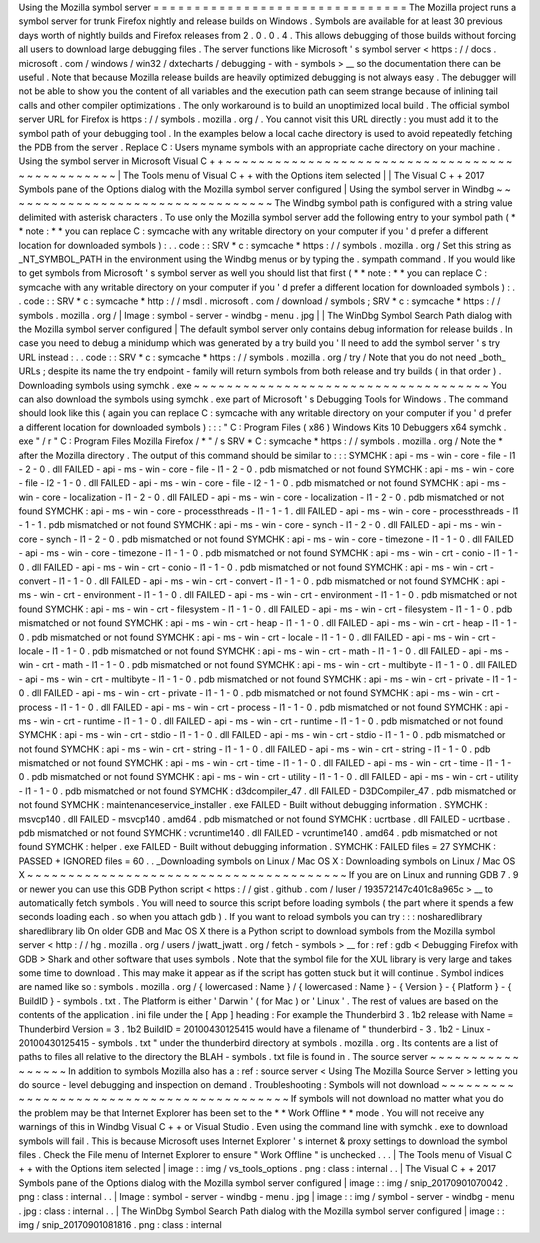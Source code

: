 Using
the
Mozilla
symbol
server
=
=
=
=
=
=
=
=
=
=
=
=
=
=
=
=
=
=
=
=
=
=
=
=
=
=
=
=
=
=
=
The
Mozilla
project
runs
a
symbol
server
for
trunk
Firefox
nightly
and
release
builds
on
Windows
.
Symbols
are
available
for
at
least
30
previous
days
worth
of
nightly
builds
and
Firefox
releases
from
2
.
0
.
0
.
4
.
This
allows
debugging
of
those
builds
without
forcing
all
users
to
download
large
debugging
files
.
The
server
functions
like
Microsoft
'
s
symbol
server
<
https
:
/
/
docs
.
microsoft
.
com
/
windows
/
win32
/
dxtecharts
/
debugging
-
with
-
symbols
>
__
so
the
documentation
there
can
be
useful
.
Note
that
because
Mozilla
release
builds
are
heavily
optimized
debugging
is
not
always
easy
.
The
debugger
will
not
be
able
to
show
you
the
content
of
all
variables
and
the
execution
path
can
seem
strange
because
of
inlining
tail
calls
and
other
compiler
optimizations
.
The
only
workaround
is
to
build
an
unoptimized
local
build
.
The
official
symbol
server
URL
for
Firefox
is
https
:
/
/
symbols
.
mozilla
.
org
/
.
You
cannot
visit
this
URL
directly
:
you
must
add
it
to
the
symbol
path
of
your
debugging
tool
.
In
the
examples
below
a
local
cache
directory
is
used
to
avoid
repeatedly
fetching
the
PDB
from
the
server
.
Replace
C
:
\
Users
\
myname
\
symbols
with
an
appropriate
cache
directory
on
your
machine
.
Using
the
symbol
server
in
Microsoft
Visual
C
+
+
~
~
~
~
~
~
~
~
~
~
~
~
~
~
~
~
~
~
~
~
~
~
~
~
~
~
~
~
~
~
~
~
~
~
~
~
~
~
~
~
~
~
~
~
~
~
~
|
The
Tools
menu
of
Visual
C
+
+
with
the
Options
item
selected
|
|
The
Visual
C
+
+
2017
Symbols
pane
of
the
Options
dialog
with
the
Mozilla
symbol
server
configured
|
Using
the
symbol
server
in
Windbg
~
~
~
~
~
~
~
~
~
~
~
~
~
~
~
~
~
~
~
~
~
~
~
~
~
~
~
~
~
~
~
~
~
The
Windbg
symbol
path
is
configured
with
a
string
value
delimited
with
asterisk
characters
.
To
use
only
the
Mozilla
symbol
server
add
the
following
entry
to
your
symbol
path
(
*
*
note
:
*
*
you
can
replace
C
:
\
symcache
\
with
any
writable
directory
on
your
computer
if
you
'
d
prefer
a
different
location
for
downloaded
symbols
)
:
.
.
code
:
:
SRV
*
c
:
\
symcache
\
*
https
:
/
/
symbols
.
mozilla
.
org
/
Set
this
string
as
_NT_SYMBOL_PATH
in
the
environment
using
the
Windbg
menus
or
by
typing
the
.
sympath
command
.
If
you
would
like
to
get
symbols
from
Microsoft
'
s
symbol
server
as
well
you
should
list
that
first
(
*
*
note
:
*
*
you
can
replace
C
:
\
symcache
\
with
any
writable
directory
on
your
computer
if
you
'
d
prefer
a
different
location
for
downloaded
symbols
)
:
.
.
code
:
:
SRV
*
c
:
\
symcache
\
*
http
:
/
/
msdl
.
microsoft
.
com
/
download
/
symbols
;
SRV
*
c
:
\
symcache
\
*
https
:
/
/
symbols
.
mozilla
.
org
/
|
Image
:
symbol
-
server
-
windbg
-
menu
.
jpg
|
|
The
WinDbg
Symbol
Search
Path
dialog
with
the
Mozilla
symbol
server
configured
|
The
default
symbol
server
only
contains
debug
information
for
release
builds
.
In
case
you
need
to
debug
a
minidump
which
was
generated
by
a
try
build
you
'
ll
need
to
add
the
symbol
server
'
s
try
URL
instead
:
.
.
code
:
:
SRV
*
c
:
\
symcache
\
*
https
:
/
/
symbols
.
mozilla
.
org
/
try
/
Note
that
you
do
not
need
_both_
URLs
;
despite
its
name
the
try
endpoint
-
family
will
return
symbols
from
both
release
and
try
builds
(
in
that
order
)
.
Downloading
symbols
using
symchk
.
exe
~
~
~
~
~
~
~
~
~
~
~
~
~
~
~
~
~
~
~
~
~
~
~
~
~
~
~
~
~
~
~
~
~
~
~
~
You
can
also
download
the
symbols
using
symchk
.
exe
part
of
Microsoft
'
s
Debugging
Tools
for
Windows
.
The
command
should
look
like
this
(
again
you
can
replace
C
:
\
symcache
\
with
any
writable
directory
on
your
computer
if
you
'
d
prefer
a
different
location
for
downloaded
symbols
)
:
:
:
"
C
:
\
Program
Files
(
x86
)
\
Windows
Kits
\
10
\
Debuggers
\
x64
\
symchk
.
exe
"
/
r
"
C
:
\
Program
Files
\
Mozilla
Firefox
/
*
"
/
s
SRV
*
C
:
\
symcache
\
*
https
:
/
/
symbols
.
mozilla
.
org
/
Note
the
\
*
after
the
Mozilla
directory
.
The
output
of
this
command
should
be
similar
to
:
:
:
SYMCHK
:
api
-
ms
-
win
-
core
-
file
-
l1
-
2
-
0
.
dll
FAILED
-
api
-
ms
-
win
-
core
-
file
-
l1
-
2
-
0
.
pdb
mismatched
or
not
found
SYMCHK
:
api
-
ms
-
win
-
core
-
file
-
l2
-
1
-
0
.
dll
FAILED
-
api
-
ms
-
win
-
core
-
file
-
l2
-
1
-
0
.
pdb
mismatched
or
not
found
SYMCHK
:
api
-
ms
-
win
-
core
-
localization
-
l1
-
2
-
0
.
dll
FAILED
-
api
-
ms
-
win
-
core
-
localization
-
l1
-
2
-
0
.
pdb
mismatched
or
not
found
SYMCHK
:
api
-
ms
-
win
-
core
-
processthreads
-
l1
-
1
-
1
.
dll
FAILED
-
api
-
ms
-
win
-
core
-
processthreads
-
l1
-
1
-
1
.
pdb
mismatched
or
not
found
SYMCHK
:
api
-
ms
-
win
-
core
-
synch
-
l1
-
2
-
0
.
dll
FAILED
-
api
-
ms
-
win
-
core
-
synch
-
l1
-
2
-
0
.
pdb
mismatched
or
not
found
SYMCHK
:
api
-
ms
-
win
-
core
-
timezone
-
l1
-
1
-
0
.
dll
FAILED
-
api
-
ms
-
win
-
core
-
timezone
-
l1
-
1
-
0
.
pdb
mismatched
or
not
found
SYMCHK
:
api
-
ms
-
win
-
crt
-
conio
-
l1
-
1
-
0
.
dll
FAILED
-
api
-
ms
-
win
-
crt
-
conio
-
l1
-
1
-
0
.
pdb
mismatched
or
not
found
SYMCHK
:
api
-
ms
-
win
-
crt
-
convert
-
l1
-
1
-
0
.
dll
FAILED
-
api
-
ms
-
win
-
crt
-
convert
-
l1
-
1
-
0
.
pdb
mismatched
or
not
found
SYMCHK
:
api
-
ms
-
win
-
crt
-
environment
-
l1
-
1
-
0
.
dll
FAILED
-
api
-
ms
-
win
-
crt
-
environment
-
l1
-
1
-
0
.
pdb
mismatched
or
not
found
SYMCHK
:
api
-
ms
-
win
-
crt
-
filesystem
-
l1
-
1
-
0
.
dll
FAILED
-
api
-
ms
-
win
-
crt
-
filesystem
-
l1
-
1
-
0
.
pdb
mismatched
or
not
found
SYMCHK
:
api
-
ms
-
win
-
crt
-
heap
-
l1
-
1
-
0
.
dll
FAILED
-
api
-
ms
-
win
-
crt
-
heap
-
l1
-
1
-
0
.
pdb
mismatched
or
not
found
SYMCHK
:
api
-
ms
-
win
-
crt
-
locale
-
l1
-
1
-
0
.
dll
FAILED
-
api
-
ms
-
win
-
crt
-
locale
-
l1
-
1
-
0
.
pdb
mismatched
or
not
found
SYMCHK
:
api
-
ms
-
win
-
crt
-
math
-
l1
-
1
-
0
.
dll
FAILED
-
api
-
ms
-
win
-
crt
-
math
-
l1
-
1
-
0
.
pdb
mismatched
or
not
found
SYMCHK
:
api
-
ms
-
win
-
crt
-
multibyte
-
l1
-
1
-
0
.
dll
FAILED
-
api
-
ms
-
win
-
crt
-
multibyte
-
l1
-
1
-
0
.
pdb
mismatched
or
not
found
SYMCHK
:
api
-
ms
-
win
-
crt
-
private
-
l1
-
1
-
0
.
dll
FAILED
-
api
-
ms
-
win
-
crt
-
private
-
l1
-
1
-
0
.
pdb
mismatched
or
not
found
SYMCHK
:
api
-
ms
-
win
-
crt
-
process
-
l1
-
1
-
0
.
dll
FAILED
-
api
-
ms
-
win
-
crt
-
process
-
l1
-
1
-
0
.
pdb
mismatched
or
not
found
SYMCHK
:
api
-
ms
-
win
-
crt
-
runtime
-
l1
-
1
-
0
.
dll
FAILED
-
api
-
ms
-
win
-
crt
-
runtime
-
l1
-
1
-
0
.
pdb
mismatched
or
not
found
SYMCHK
:
api
-
ms
-
win
-
crt
-
stdio
-
l1
-
1
-
0
.
dll
FAILED
-
api
-
ms
-
win
-
crt
-
stdio
-
l1
-
1
-
0
.
pdb
mismatched
or
not
found
SYMCHK
:
api
-
ms
-
win
-
crt
-
string
-
l1
-
1
-
0
.
dll
FAILED
-
api
-
ms
-
win
-
crt
-
string
-
l1
-
1
-
0
.
pdb
mismatched
or
not
found
SYMCHK
:
api
-
ms
-
win
-
crt
-
time
-
l1
-
1
-
0
.
dll
FAILED
-
api
-
ms
-
win
-
crt
-
time
-
l1
-
1
-
0
.
pdb
mismatched
or
not
found
SYMCHK
:
api
-
ms
-
win
-
crt
-
utility
-
l1
-
1
-
0
.
dll
FAILED
-
api
-
ms
-
win
-
crt
-
utility
-
l1
-
1
-
0
.
pdb
mismatched
or
not
found
SYMCHK
:
d3dcompiler_47
.
dll
FAILED
-
D3DCompiler_47
.
pdb
mismatched
or
not
found
SYMCHK
:
maintenanceservice_installer
.
exe
FAILED
-
Built
without
debugging
information
.
SYMCHK
:
msvcp140
.
dll
FAILED
-
msvcp140
.
amd64
.
pdb
mismatched
or
not
found
SYMCHK
:
ucrtbase
.
dll
FAILED
-
ucrtbase
.
pdb
mismatched
or
not
found
SYMCHK
:
vcruntime140
.
dll
FAILED
-
vcruntime140
.
amd64
.
pdb
mismatched
or
not
found
SYMCHK
:
helper
.
exe
FAILED
-
Built
without
debugging
information
.
SYMCHK
:
FAILED
files
=
27
SYMCHK
:
PASSED
+
IGNORED
files
=
60
.
.
_Downloading
symbols
on
Linux
/
Mac
OS
X
:
Downloading
symbols
on
Linux
/
Mac
OS
X
~
~
~
~
~
~
~
~
~
~
~
~
~
~
~
~
~
~
~
~
~
~
~
~
~
~
~
~
~
~
~
~
~
~
~
~
~
~
~
If
you
are
on
Linux
and
running
GDB
7
.
9
or
newer
you
can
use
this
GDB
Python
script
<
https
:
/
/
gist
.
github
.
com
/
luser
/
193572147c401c8a965c
>
__
to
automatically
fetch
symbols
.
You
will
need
to
source
this
script
before
loading
symbols
(
the
part
where
it
spends
a
few
seconds
loading
each
.
so
when
you
attach
gdb
)
.
If
you
want
to
reload
symbols
you
can
try
:
:
:
nosharedlibrary
sharedlibrary
lib
On
older
GDB
and
Mac
OS
X
there
is
a
Python
script
to
download
symbols
from
the
Mozilla
symbol
server
<
http
:
/
/
hg
.
mozilla
.
org
/
users
/
jwatt_jwatt
.
org
/
fetch
-
symbols
>
__
for
:
ref
:
gdb
<
Debugging
Firefox
with
GDB
>
Shark
and
other
software
that
uses
symbols
.
Note
that
the
symbol
file
for
the
XUL
library
is
very
large
and
takes
some
time
to
download
.
This
may
make
it
appear
as
if
the
script
has
gotten
stuck
but
it
will
continue
.
Symbol
indices
are
named
like
so
:
symbols
.
mozilla
.
org
/
{
lowercased
:
Name
}
/
{
lowercased
:
Name
}
-
{
Version
}
-
{
Platform
}
-
{
BuildID
}
-
symbols
.
txt
.
The
Platform
is
either
'
Darwin
'
(
for
Mac
)
or
'
Linux
'
.
The
rest
of
values
are
based
on
the
contents
of
the
application
.
ini
file
under
the
[
App
]
heading
:
For
example
the
Thunderbird
3
.
1b2
release
with
Name
=
Thunderbird
Version
=
3
.
1b2
BuildID
=
20100430125415
would
have
a
filename
of
"
thunderbird
-
3
.
1b2
-
Linux
-
20100430125415
-
symbols
.
txt
"
under
the
thunderbird
directory
at
symbols
.
mozilla
.
org
.
Its
contents
are
a
list
of
paths
to
files
all
relative
to
the
directory
the
BLAH
-
symbols
.
txt
file
is
found
in
.
The
source
server
~
~
~
~
~
~
~
~
~
~
~
~
~
~
~
~
~
In
addition
to
symbols
Mozilla
also
has
a
:
ref
:
source
server
<
Using
The
Mozilla
Source
Server
>
letting
you
do
source
-
level
debugging
and
inspection
on
demand
.
Troubleshooting
:
Symbols
will
not
download
~
~
~
~
~
~
~
~
~
~
~
~
~
~
~
~
~
~
~
~
~
~
~
~
~
~
~
~
~
~
~
~
~
~
~
~
~
~
~
~
~
~
If
symbols
will
not
download
no
matter
what
you
do
the
problem
may
be
that
Internet
Explorer
has
been
set
to
the
*
*
Work
Offline
*
*
mode
.
You
will
not
receive
any
warnings
of
this
in
Windbg
Visual
C
+
+
or
Visual
Studio
.
Even
using
the
command
line
with
symchk
.
exe
to
download
symbols
will
fail
.
This
is
because
Microsoft
uses
Internet
Explorer
'
s
internet
&
proxy
settings
to
download
the
symbol
files
.
Check
the
File
menu
of
Internet
Explorer
to
ensure
"
Work
Offline
"
is
unchecked
.
.
.
|
The
Tools
menu
of
Visual
C
+
+
with
the
Options
item
selected
|
image
:
:
img
/
vs_tools_options
.
png
:
class
:
internal
.
.
|
The
Visual
C
+
+
2017
Symbols
pane
of
the
Options
dialog
with
the
Mozilla
symbol
server
configured
|
image
:
:
img
/
snip_20170901070042
.
png
:
class
:
internal
.
.
|
Image
:
symbol
-
server
-
windbg
-
menu
.
jpg
|
image
:
:
img
/
symbol
-
server
-
windbg
-
menu
.
jpg
:
class
:
internal
.
.
|
The
WinDbg
Symbol
Search
Path
dialog
with
the
Mozilla
symbol
server
configured
|
image
:
:
img
/
snip_20170901081816
.
png
:
class
:
internal
